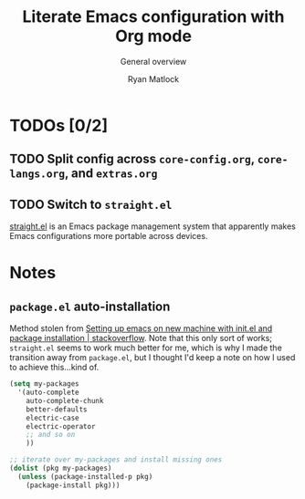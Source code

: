 #+title: Literate Emacs configuration with Org mode
#+subtitle: General overview
#+author: Ryan Matlock

* TODOs [0/2]
** TODO Split config across ~core-config.org~, ~core-langs.org~, and ~extras.org~
** TODO Switch to ~straight.el~
[[https://github.com/raxod502/straight.el][straight.el]] is an Emacs package management system that apparently makes Emacs
configurations more portable across devices.

* Notes
** ~package.el~ auto-installation
Method stolen from [[https://stackoverflow.com/a/55058934][Setting up emacs on new machine with init.el and package
installation | stackoverflow]]. Note that this only sort of works; ~straight.el~
seems to work much better for me, which is why I made the transition away from
~package.el~, but I thought I'd keep a note on how I used to achieve this…kind
of.

#+begin_src emacs-lisp
  (setq my-packages
    '(auto-complete
      auto-complete-chunk
      better-defaults
      electric-case
      electric-operator
      ;; and so on
      ))

  ;; iterate over my-packages and install missing ones
  (dolist (pkg my-packages)
    (unless (package-installed-p pkg)
      (package-install pkg)))
#+end_src
